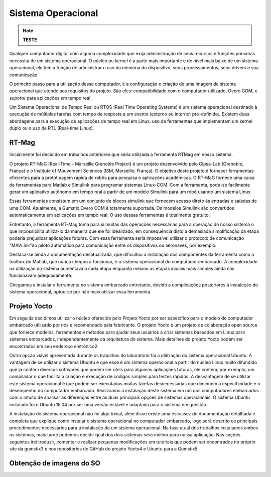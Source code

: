 Sistema Operacional 
====================
.. Note::
   **TESTE**

Qualquer computador digital com alguma complexidade que exija administração de seus recursos e funções primárias necessita de um sistema operacional. O núcleo ou kernel é a parte mais importante e de nível mais baixo de um sistema operacional, ele tem a função de administrar o uso da memória do dispositivo, seus processamentos, seus drivers e sua comunicação.

O primeiro passo para a utilização desse computador, é a configuração e criação de uma imagem de sistema operacional que atende aos requisitos do projeto. São eles: compatibilidade com o computador utilizado, Overo COM, e suporte para aplicações em tempo real.

Um Sistema Operacional de Tempo Real ou RTOS (Real Time Operating Systems)  é um sistema operacional destinado à execução de múltiplas tarefas com tempo de resposta a um evento (externo ou interno) pré-definido;. Existem duas abordagens para a execução de aplicações de tempo real em Linux, uso de ferramentas que implementam um kernel duplo ou o uso de RTL (Real-time Linux). 

RT-Mag
~~~~~~~

Inicialmente foi decidido em trabalhos anteriores que seria utilizada a ferramenta RTMag em nosso sistema. 

O projeto RT-MaG (Real-Time - Marseille Grenoble Project) é um projeto desenvolvido pelo Gipsa-Lab (Grenoble, França) e o Institute of Mouvement Sciences (ISM, Marseille, França). O objetivo deste projeto é fornecer ferramentas eficientes para a prototipagem rápida de robôs para pesquisa e aplicações acadêmicas. O RT-MaG fornece uma caixa de ferramentas para Matlab e Simulink para programar sistemas Linux-COM. Com a ferramenta, pode-se facilmente gerar um aplicativo autônomo em tempo real a partir de um modelo Simulink para um robô usando um sistema Linux.

Essas ferramentas consistem em um conjunto de blocos simulink que fornecem acesso direto às entradas e saíadas de uma COM. Atualmente, a Gumstix Overo COM é totalmente suportada. Os modelos Simulink são convertidos automaticamente em aplicações em tempo real. O uso dessas ferramentas é totalmente gratuito.

Entretanto, a ferramenta RT-Mag toma para si muitas das operações necessárias para a operação do nosso sistema o que impossibilita utiliza-lo da maneira que ele foi idealizado, em consequência disto a demasiada simplificação da etapa poderia prejudicar aplicações futuras. Com essa ferramenta seria impossível utilizar o protocolo de comunicação "MAVLink"do piloto automático para comunicação entre os dispositivos ou aeronaves, por exemplo.

Destaca-se ainda a documentação desatualizada, que dificultou a instalação dos componentes da ferramenta como a toolbox do Matlab, que nunca chegou a funcionar, e o sistema operacional do computador embarcado. A complexidade na utilização do sistema aumentava
a cada etapa enquanto mesmo as etapas iniciais mais simples ainda não funcionavam adequadamente.

Chegamos a instalar a ferramenta no sistema embarcado entretanto, devido a complicações posteriores à instalação do sistema operacional, optou-se por não mais utilizar essa ferramenta.


Projeto Yocto
~~~~~~~~~~~~~~

Em seguida decidimos utilizar o núcleo oferecido pelo Projeto Yocto por ser específico para o modelo de computador embarcado utilizado por nós e recomendado pela fabricante. O projeto Yocto é um projeto de colaboração open source que fornece modelos, ferramentas
e métodos para ajudar seus usuários a criar sistemas baseados em Linux para sistemas embarcados, independentemente da arquitetura do sistema. Mais detalhes do projeto Yocto podem ser encontrados em seu endereço eletrônico2.

Outra opção viável apresentada durante os trabalhos do laboratório foi a utilização do sistema operacional Ubuntu. A vantagem de se utilizar o sistema Ubuntu é que esse é um sistema operacional a partir do núcleo Linux muito difundido que já contém diversos
softwares que podem ser úteis para algumas aplicações futuras, ele contém, por exemplo, um compilador o que facilita a criação e execução de códigos simples para testes rápidos. A desvantagem de se utilizar este sistema operacional é que podem ser executadas muitas
tarefas desnecessárias que diminuem a especificidade e o desempenho do computador embarcado. Realizamos a instalação deste sistema em um dos computadores embarcados com o intuito de analisar as diferenças entre as duas principais opções de sistemas operacionais.
O sistema Ubuntu instalado foi o Ubuntu 15.04 por ser uma versão estável e adaptada para o sistema em questão.

A instalação do sistema operacional não foi algo trivial, além disso existe uma escassez de documentação detalhada e completa que explique como instalar o sistema operacional no computador embarcado, logo será descrito os principais procedimentos necessários para a
instalação de um sistema operacional. Na fase atual dos trabalhos instalamos ambos os sistemas, mais tarde podemos decidir qual dos dois sistemas será melhor para nossa aplicação. Nas seções seguintes irei traduzir, comentar e realizar pequenas modificações em tutoriais que podem ser encontrados no próprio site da gumstix3 e nos repositórios do GitHub do projeto Yocto4 e Ubuntu para a Gumstix5.

Obtenção de imagens do SO
~~~~~~~~~~~~~~~~~~~~~~~~~~~~~


